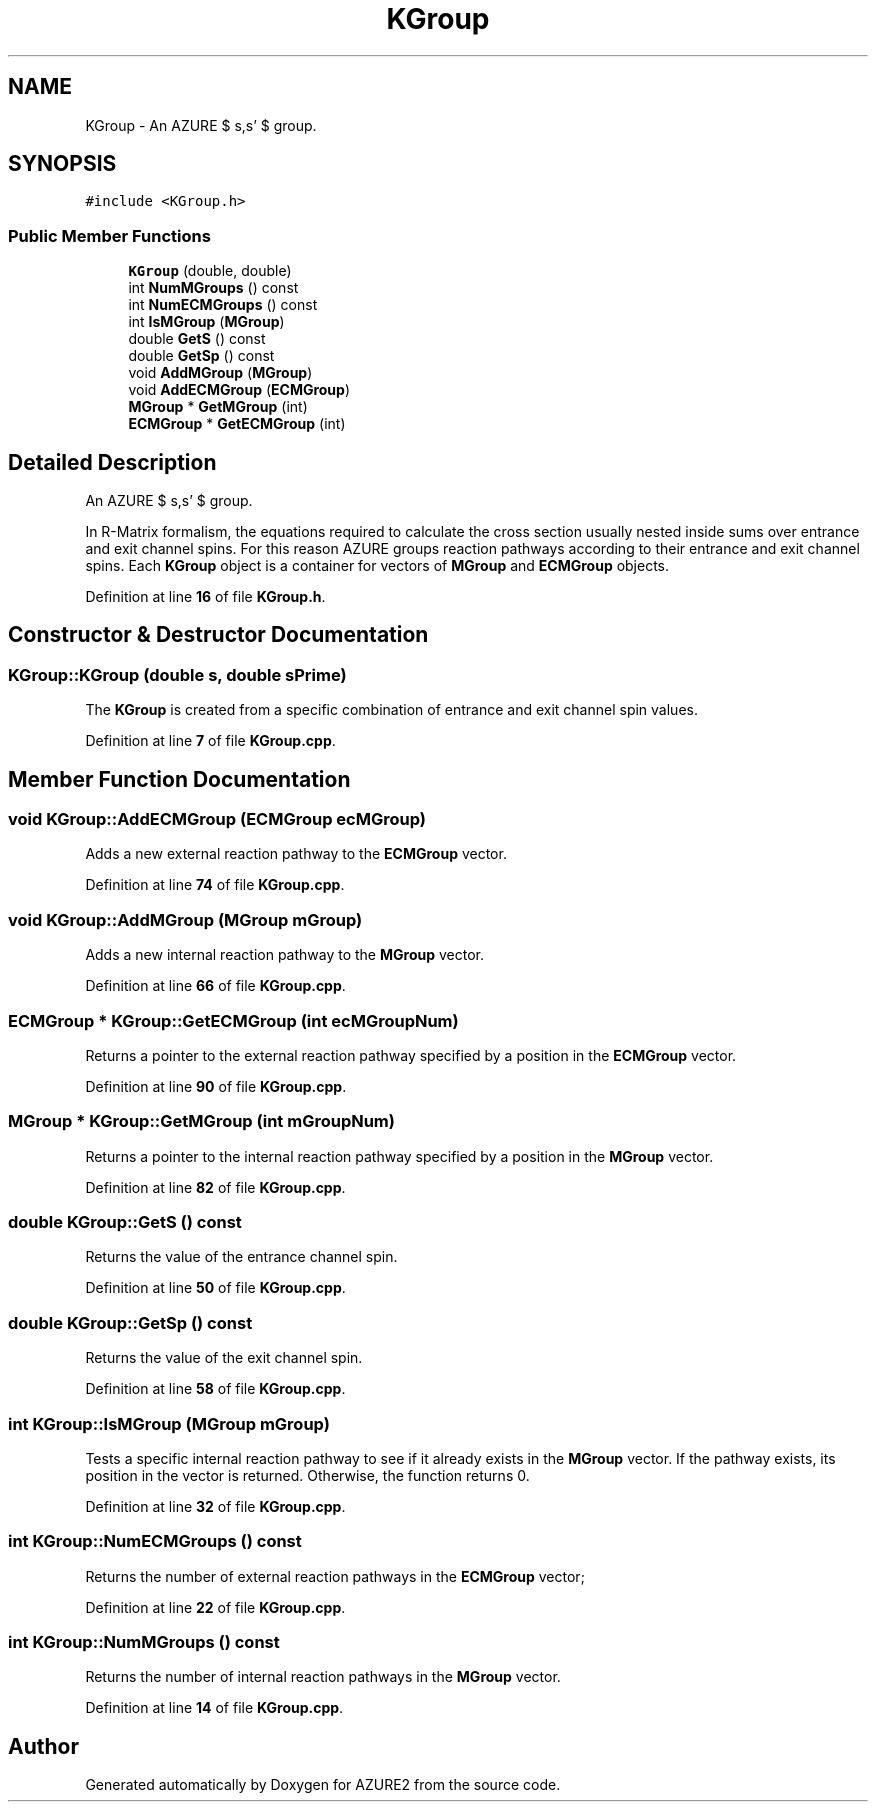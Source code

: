.TH "KGroup" 3AZURE2" \" -*- nroff -*-
.ad l
.nh
.SH NAME
KGroup \- An AZURE $ s,s' $ group\&.  

.SH SYNOPSIS
.br
.PP
.PP
\fC#include <KGroup\&.h>\fP
.SS "Public Member Functions"

.in +1c
.ti -1c
.RI "\fBKGroup\fP (double, double)"
.br
.ti -1c
.RI "int \fBNumMGroups\fP () const"
.br
.ti -1c
.RI "int \fBNumECMGroups\fP () const"
.br
.ti -1c
.RI "int \fBIsMGroup\fP (\fBMGroup\fP)"
.br
.ti -1c
.RI "double \fBGetS\fP () const"
.br
.ti -1c
.RI "double \fBGetSp\fP () const"
.br
.ti -1c
.RI "void \fBAddMGroup\fP (\fBMGroup\fP)"
.br
.ti -1c
.RI "void \fBAddECMGroup\fP (\fBECMGroup\fP)"
.br
.ti -1c
.RI "\fBMGroup\fP * \fBGetMGroup\fP (int)"
.br
.ti -1c
.RI "\fBECMGroup\fP * \fBGetECMGroup\fP (int)"
.br
.in -1c
.SH "Detailed Description"
.PP 
An AZURE $ s,s' $ group\&. 

In R-Matrix formalism, the equations required to calculate the cross section usually nested inside sums over entrance and exit channel spins\&. For this reason AZURE groups reaction pathways according to their entrance and exit channel spins\&. Each \fBKGroup\fP object is a container for vectors of \fBMGroup\fP and \fBECMGroup\fP objects\&. 
.br
 
.PP
Definition at line \fB16\fP of file \fBKGroup\&.h\fP\&.
.SH "Constructor & Destructor Documentation"
.PP 
.SS "KGroup::KGroup (double s, double sPrime)"
The \fBKGroup\fP is created from a specific combination of entrance and exit channel spin values\&. 
.PP
Definition at line \fB7\fP of file \fBKGroup\&.cpp\fP\&.
.SH "Member Function Documentation"
.PP 
.SS "void KGroup::AddECMGroup (\fBECMGroup\fP ecMGroup)"
Adds a new external reaction pathway to the \fBECMGroup\fP vector\&. 
.PP
Definition at line \fB74\fP of file \fBKGroup\&.cpp\fP\&.
.SS "void KGroup::AddMGroup (\fBMGroup\fP mGroup)"
Adds a new internal reaction pathway to the \fBMGroup\fP vector\&. 
.PP
Definition at line \fB66\fP of file \fBKGroup\&.cpp\fP\&.
.SS "\fBECMGroup\fP * KGroup::GetECMGroup (int ecMGroupNum)"
Returns a pointer to the external reaction pathway specified by a position in the \fBECMGroup\fP vector\&. 
.PP
Definition at line \fB90\fP of file \fBKGroup\&.cpp\fP\&.
.SS "\fBMGroup\fP * KGroup::GetMGroup (int mGroupNum)"
Returns a pointer to the internal reaction pathway specified by a position in the \fBMGroup\fP vector\&. 
.PP
Definition at line \fB82\fP of file \fBKGroup\&.cpp\fP\&.
.SS "double KGroup::GetS () const"
Returns the value of the entrance channel spin\&. 
.PP
Definition at line \fB50\fP of file \fBKGroup\&.cpp\fP\&.
.SS "double KGroup::GetSp () const"
Returns the value of the exit channel spin\&. 
.PP
Definition at line \fB58\fP of file \fBKGroup\&.cpp\fP\&.
.SS "int KGroup::IsMGroup (\fBMGroup\fP mGroup)"
Tests a specific internal reaction pathway to see if it already exists in the \fBMGroup\fP vector\&. If the pathway exists, its position in the vector is returned\&. Otherwise, the function returns 0\&. 
.PP
Definition at line \fB32\fP of file \fBKGroup\&.cpp\fP\&.
.SS "int KGroup::NumECMGroups () const"
Returns the number of external reaction pathways in the \fBECMGroup\fP vector; 
.PP
Definition at line \fB22\fP of file \fBKGroup\&.cpp\fP\&.
.SS "int KGroup::NumMGroups () const"
Returns the number of internal reaction pathways in the \fBMGroup\fP vector\&. 
.PP
Definition at line \fB14\fP of file \fBKGroup\&.cpp\fP\&.

.SH "Author"
.PP 
Generated automatically by Doxygen for AZURE2 from the source code\&.
